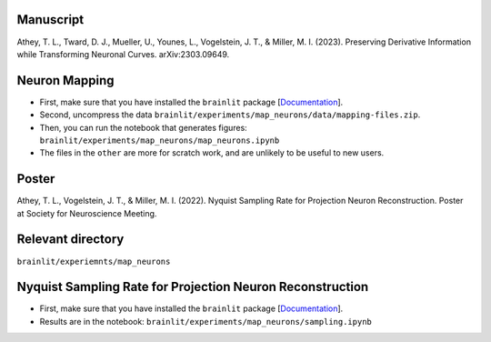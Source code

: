 Manuscript
----------

Athey, T. L., Tward, D. J., Mueller, U., Younes, L., Vogelstein, J. T., & Miller, M. I. (2023). Preserving Derivative Information while Transforming Neuronal Curves. arXiv:2303.09649.

Neuron Mapping
--------------

* First, make sure that you have installed the ``brainlit`` package [`Documentation <https://brainlit.netlify.app/readme#installation>`_].

* Second, uncompress the data ``brainlit/experiments/map_neurons/data/mapping-files.zip``.

* Then, you can run the notebook that generates figures: ``brainlit/experiments/map_neurons/map_neurons.ipynb``

* The files in the ``other`` are more for scratch work, and are unlikely to be useful to new users.

Poster
------

Athey, T. L., Vogelstein, J. T., & Miller, M. I. (2022). Nyquist Sampling Rate for Projection Neuron Reconstruction. Poster at Society for Neuroscience Meeting.

Relevant directory
------------------

``brainlit/experiemnts/map_neurons``

Nyquist Sampling Rate for Projection Neuron Reconstruction
----------------------------------------------------------

* First, make sure that you have installed the ``brainlit`` package [`Documentation <https://brainlit.netlify.app/readme#installation>`_].

* Results are in the notebook: ``brainlit/experiments/map_neurons/sampling.ipynb``